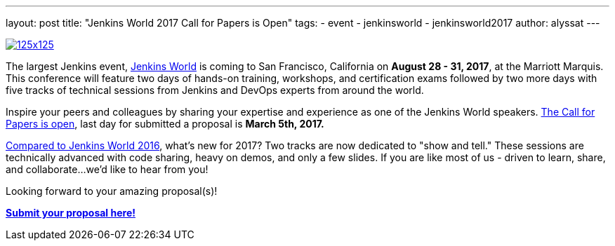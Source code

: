 ---
layout: post
title: "Jenkins World 2017 Call for Papers is Open"
tags:
- event
- jenkinsworld
- jenkinsworld2017
author: alyssat
---

image:/images/conferences/125x125.png[float="right",link="https://www.papercall.io/jenkins-world-2017"]

The largest Jenkins event, https://www.cloudbees.com/jenkinsworld/home[Jenkins
World] is coming to San Francisco, California on *August 28 - 31, 2017*, at the
Marriott Marquis.  This conference will feature two days of hands-on training,
workshops, and certification exams followed by two more days with five tracks
of technical sessions from Jenkins and DevOps experts from around the world.

Inspire your peers and colleagues by sharing your expertise and experience as
one of the Jenkins World speakers.
https://www.papercall.io/jenkins-world-2017[The Call for Papers is open], last
day for submitted a proposal is *March 5th, 2017.*

link:/node/tags/jenkinsworld/[Compared to Jenkins World 2016], what's new for
2017?  Two tracks are now dedicated to "show and tell." These sessions are
technically advanced with code sharing, heavy on demos, and only a few slides.
If you are like most of us - driven to learn, share, and collaborate...we'd
like to hear from you!

Looking forward to your amazing proposal(s)!

https://www.papercall.io/jenkins-world-2017[*Submit your proposal here!*]
